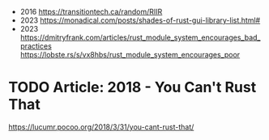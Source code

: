 - 2016 https://transitiontech.ca/random/RIIR
- 2023 https://monadical.com/posts/shades-of-rust-gui-library-list.html#
- 2023 https://dmitryfrank.com/articles/rust_module_system_encourages_bad_practices
  https://lobste.rs/s/vx8hbs/rust_module_system_encourages_poor
* TODO Article: 2018 - You Can't Rust That
  https://lucumr.pocoo.org/2018/3/31/you-cant-rust-that/
